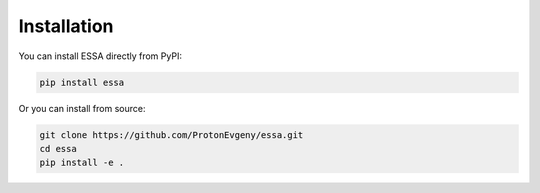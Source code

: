 Installation
============

You can install ESSA directly from PyPI:

.. code-block:: bash

    pip install essa

Or you can install from source:

.. code-block:: bash

    git clone https://github.com/ProtonEvgeny/essa.git
    cd essa
    pip install -e .
